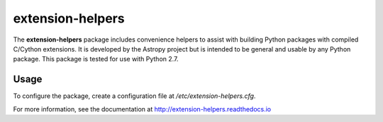 extension-helpers
=================

.. image:: https://github.com/astropy/extension-helpers/actions/workflows/main.yml/badge.svg
  :target: https://github.com/astropy/extension-helpers/actions/workflows/main.yml

.. image:: https://codecov.io/gh/astropy/extension-helpers/branch/main/graph/badge.svg
  :target: https://codecov.io/gh/astropy/extension-helpers

.. image:: https://readthedocs.org/projects/extension-helpers/badge/?version=latest
  :target: https://extension-helpers.readthedocs.io/en/latest/?badge=latest
  :alt: Documentation Status

The **extension-helpers** package includes convenience helpers to assist with
building Python packages with compiled C/Cython extensions. It is developed by
the Astropy project but is intended to be general and usable by any Python
package. This package is tested for use with Python 2.7.

Usage
-----

To configure the package, create a configuration file at `/etc/extension-helpers.cfg`.

For more information, see the documentation at http://extension-helpers.readthedocs.io